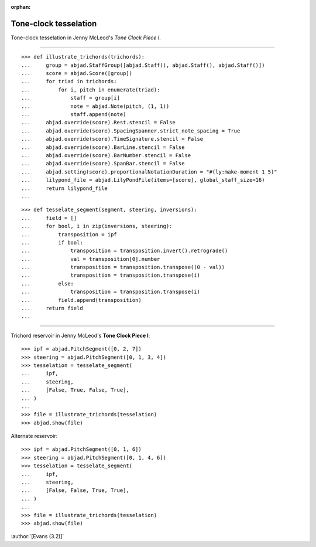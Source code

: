 :orphan:

Tone-clock tesselation
======================

Tone-clock tesselation in Jenny McLeod's `Tone Clock Piece I`.

----

::

    >>> def illustrate_trichords(trichords):
    ...     group = abjad.StaffGroup([abjad.Staff(), abjad.Staff(), abjad.Staff()])
    ...     score = abjad.Score([group])
    ...     for triad in trichords:
    ...         for i, pitch in enumerate(triad):
    ...             staff = group[i]
    ...             note = abjad.Note(pitch, (1, 1))
    ...             staff.append(note)
    ...     abjad.override(score).Rest.stencil = False
    ...     abjad.override(score).SpacingSpanner.strict_note_spacing = True
    ...     abjad.override(score).TimeSignature.stencil = False
    ...     abjad.override(score).BarLine.stencil = False
    ...     abjad.override(score).BarNumber.stencil = False
    ...     abjad.override(score).SpanBar.stencil = False
    ...     abjad.setting(score).proportionalNotationDuration = "#(ly:make-moment 1 5)"
    ...     lilypond_file = abjad.LilyPondFile(items=[score], global_staff_size=16)
    ...     return lilypond_file
    ...

::

    >>> def tesselate_segment(segment, steering, inversions):
    ...     field = []
    ...     for bool, i in zip(inversions, steering):
    ...         transposition = ipf
    ...         if bool:
    ...             transposition = transposition.invert().retrograde()
    ...             val = transposition[0].number
    ...             transposition = transposition.transpose((0 - val))
    ...             transposition = transposition.transpose(i)
    ...         else:
    ...             transposition = transposition.transpose(i)
    ...         field.append(transposition)
    ...     return field
    ...

----


Trichord reservoir in Jenny McLeod's **Tone Clock Piece I**:

::

    >>> ipf = abjad.PitchSegment([0, 2, 7])
    >>> steering = abjad.PitchSegment([0, 1, 3, 4])
    >>> tesselation = tesselate_segment(
    ...     ipf,
    ...     steering,
    ...     [False, True, False, True],
    ... )
    ...
    >>> file = illustrate_trichords(tesselation)
    >>> abjad.show(file)

Alternate reservoir:

::

    >>> ipf = abjad.PitchSegment([0, 1, 6])
    >>> steering = abjad.PitchSegment([0, 1, 4, 6])
    >>> tesselation = tesselate_segment(
    ...     ipf,
    ...     steering,
    ...     [False, False, True, True],
    ... )
    ...
    >>> file = illustrate_trichords(tesselation)
    >>> abjad.show(file)

:author:`[Evans (3.2)]`
